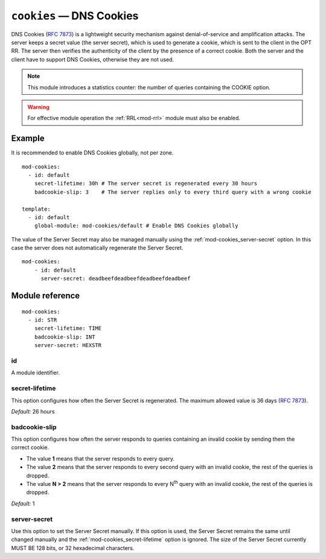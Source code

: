 .. _mod-cookies:

``cookies`` — DNS Cookies
=========================

DNS Cookies (:rfc:`7873`) is a lightweight security mechanism against
denial-of-service and amplification attacks. The server keeps a secret value
(the server secret), which is used to generate a cookie, which is sent to
the client in the OPT RR. The server then verifies the authenticity of the client
by the presence of a correct cookie. Both the server and the client have to
support DNS Cookies, otherwise they are not used.

.. NOTE::
   This module introduces a statistics counter: the number of queries
   containing the COOKIE option.

.. WARNING::
   For effective module operation the :ref:`RRL<mod-rrl>` module must also
   be enabled.

Example
-------

It is recommended to enable DNS Cookies globally, not per zone.

::

    mod-cookies:
      - id: default
        secret-lifetime: 30h # The server secret is regenerated every 30 hours
        badcookie-slip: 3    # The server replies only to every third query with a wrong cookie

    template:
      - id: default
        global-module: mod-cookies/default # Enable DNS Cookies globally

The value of the Server Secret may also be managed manually using the :ref:`mod-cookies_server-secret` option. In this case
the server does not automatically regenerate the Server Secret.

::

    mod-cookies:
        - id: default
          server-secret: deadbeefdeadbeefdeadbeefdeadbeef

Module reference
----------------

::

    mod-cookies:
      - id: STR
        secret-lifetime: TIME
        badcookie-slip: INT
        server-secret: HEXSTR

.. _mod-cookies_id:

id
..

A module identifier.

.. _mod-cookies_secret-lifetime:

secret-lifetime
...............

This option configures how often the Server Secret is regenerated.
The maximum allowed value is 36 days (:rfc:`7873#section-7.1`).

*Default:* 26 hours

.. _mod-cookies_badcookie-slip:

badcookie-slip
..............

This option configures how often the server responds to queries containing
an invalid cookie by sending them the correct cookie.

- The value **1** means that the server responds to every query.
- The value **2** means that the server responds to every second query with
  an invalid cookie, the rest of the queries is dropped.
- The value **N > 2** means that the server responds to every N\ :sup:`th`
  query with an invalid cookie, the rest of the queries is dropped.

*Default:* 1

.. _mod-cookies_server-secret:

server-secret
.............

Use this option to set the Server Secret manually. If this option is used, the
Server Secret remains the same until changed manually and the :ref:`mod-cookies_secret-lifetime` option is ignored.
The size of the Server Secret currently MUST BE 128 bits, or 32 hexadecimal characters.
